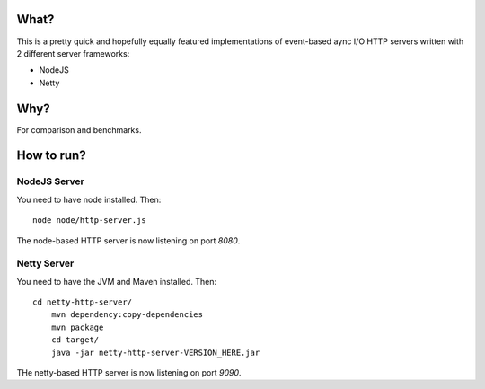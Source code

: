 =====
What?
=====

This is a pretty quick and hopefully equally featured implementations of event-based
aync I/O HTTP servers written with 2 different server frameworks:

* NodeJS
* Netty

====
Why?
====

For comparison and benchmarks.

===========
How to run?
===========

NodeJS Server
=============

You need to have node installed. Then::

    node node/http-server.js

The node-based HTTP server is now listening on port `8080`.


Netty Server
============

You need to have the JVM and Maven installed. Then::

    cd netty-http-server/
	mvn dependency:copy-dependencies
	mvn package
	cd target/
	java -jar netty-http-server-VERSION_HERE.jar

THe netty-based HTTP server is now listening on port `9090`.

